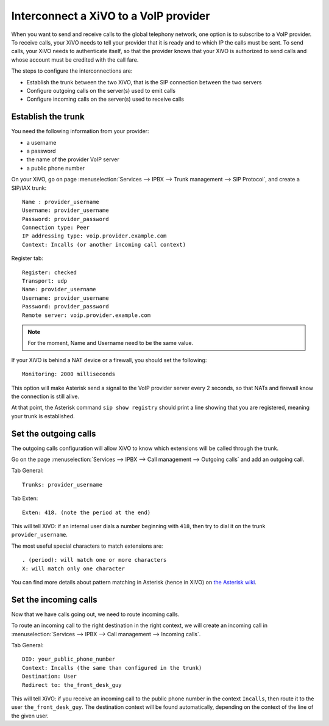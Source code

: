 .. index:: interconnections

**************************************
Interconnect a XiVO to a VoIP provider
**************************************

When you want to send and receive calls to the global telephony network, one
option is to subscribe to a VoIP provider. To receive calls, your XiVO needs to
tell your provider that it is ready and to which IP the calls must be sent. To
send calls, your XiVO needs to authenticate itself, so that the provider knows
that your XiVO is authorized to send calls and whose account must be credited
with the call fare.

The steps to configure the interconnections are:

* Establish the trunk between the two XiVO, that is the SIP connection
  between the two servers
* Configure outgoing calls on the server(s) used to emit calls
* Configure incoming calls on the server(s) used to receive calls


Establish the trunk
-------------------

You need the following information from your provider:

* a username
* a password
* the name of the provider VoIP server
* a public phone number

On your XiVO, go on page :menuselection:`Services --> IPBX --> Trunk management -->
SIP Protocol`, and create a SIP/IAX trunk::

    Name : provider_username
    Username: provider_username
    Password: provider_password
    Connection type: Peer
    IP addressing type: voip.provider.example.com
    Context: Incalls (or another incoming call context)

Register tab::

    Register: checked
    Transport: udp
    Name: provider_username
    Username: provider_username
    Password: provider_password
    Remote server: voip.provider.example.com

.. note::

   For the moment, Name and Username need to be the same value.

If your XiVO is behind a NAT device or a firewall, you should set the
following::

    Monitoring: 2000 milliseconds

This option will make Asterisk send a signal to the VoIP provider server every 2
seconds, so that NATs and firewall know the connection is still alive.

At that point, the Asterisk command ``sip show registry`` should print a line
showing that you are registered, meaning your trunk is established.


Set the outgoing calls
----------------------

The outgoing calls configuration will allow XiVO to know which extensions will
be called through the trunk.

Go on the page :menuselection:`Services --> IPBX --> Call management -->
Outgoing calls` and add an outgoing call.

Tab General::

   Trunks: provider_username

Tab Exten::

    Exten: 418. (note the period at the end)

This will tell XiVO: if an internal user dials a number beginning with ``418``,
then try to dial it on the trunk ``provider_username``.

The most useful special characters to match extensions are::

   . (period): will match one or more characters
   X: will match only one character

You can find more details about pattern matching in Asterisk (hence in XiVO) on
`the Asterisk wiki <https://wiki.asterisk.org/wiki/display/AST/Pattern+Matching>`_.


Set the incoming calls
----------------------

Now that we have calls going out, we need to route incoming calls.

To route an incoming call to the right destination in the right context, we will
create an incoming call in :menuselection:`Services --> IPBX --> Call management
--> Incoming calls`.

Tab General::

    DID: your_public_phone_number
    Context: Incalls (the same than configured in the trunk)
    Destination: User
    Redirect to: the_front_desk_guy

This will tell XiVO: if you receive an incoming call to the public phone number
in the context ``Incalls``, then route it to the user
``the_front_desk_guy``. The destination context will be found automatically,
depending on the context of the line of the given user.
